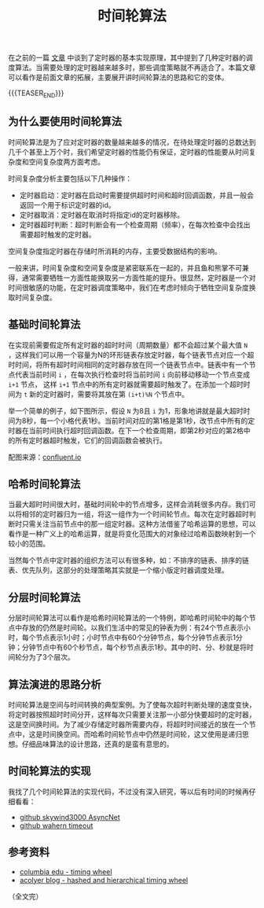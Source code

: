#+BEGIN_COMMENT
.. title: 时间轮算法
.. slug: timing-wheel-algorithm
.. date: 2020-04-18 09:58:19 UTC+08:00
.. tags: algorithm, timing wheel, timer
.. category: alogrithm
.. link:
.. description:
.. type: text
/.. status: draft
#+END_COMMENT
#+OPTIONS: num:nil

#+TITLE: 时间轮算法

在之前的一篇 [[post-url://how-to-impl-a-timer/][文章]] 中谈到了定时器的基本实现原理，其中提到了几种定时器的调度算法。当需要处理的定时器越来越多时，那些调度策略就不再适合了。本篇文章可以看作是前面文章的拓展，主要展开讲时间轮算法的思路和它的变体。

{{{TEASER_END}}}

** 为什么要使用时间轮算法
时间轮算法是为了应对定时器的数量越来越多的情况，在待处理定时器的总数达到几千个甚至上万个时，我们希望定时器的性能仍有保证，定时器的性能要从时间复杂度和空间复杂度两方面考虑。

时间复杂度分析主要包括以下几种操作：
- 定时器启动：定时器在启动时需要提供超时时间和超时回调函数，并且一般会返回一个用于标识定时器的id。
- 定时器取消：定时器在取消时将指定id的定时器移除。
- 定时器超时判断：超时判断会有一个检查周期（频率），在每次检查中会找出需要超时触发的定时器。

空间复杂度指定时器在存储时所消耗的内存，主要受数据结构的影响。

一般来讲，时间复杂度和空间复杂度是紧密联系在一起的，并且鱼和熊掌不可兼得，通常需要牺牲一方面性能换取另一方面性能的提升。很显然，定时器是一个对时间很敏感的功能，在定时器调度策略中，我们在考虑时倾向于牺牲空间复杂度换取时间复杂度。

** 基础时间轮算法
在实现前需要假定所有定时器的超时时间（周期数量）都不会超过某个最大值 ~N~ ，这样我们可以用一个容量为N的环形链表存放定时器，每个链表节点对应一个超时时间，将所有超时时间相同的定时器存放在同一个链表节点中。链表中有一个节点代表当前时间 ~i~ ，在每次执行检查时将当前时间 ~i~ 向前移动移动一个节点变成 ~i+1~ 节点， 这样 ~i+1~ 节点中的所有定时器就需要超时触发了。在添加一个超时时间为 ~t~ 新的定时器时，需要将其放在第 ~(i+t)%N~ 个节点中。

举一个简单的例子，如下图所示，假设 ~N~ 为8且 ~i~ 为1，形象地讲就是最大超时时间为8秒，每一个小格代表1秒。当前时间对应的第1格是第1秒，改节点中所有的定时器在当前时间执行超时回调函数。在下一个检查周期，即第2秒对应的第2格中的所有定时器超时触发，它们的回调函数会被执行。

[[img-url://images/post-timing-wheel-algorithm-1.png]]
配图来源：[[https://www.confluent.io/blog/apache-kafka-purgatory-hierarchical-timing-wheels/][confluent.io]]

** 哈希时间轮算法
当最大超时时间很大时，基础时间轮中的节点增多，这样会消耗很多内存。我们可以将相邻的定时器归为一组，将这一组作为一个时间轮节点。每次在定时器超时判断时只需关注当前节点中的那一组定时器。这种方法借鉴了哈希运算的思想，可以看作是一种广义上的哈希运算，就是将变化范围大的对象经过哈希函数映射到一个较小的范围。

当然每个节点中定时器的组织方法可以有很多种，如：不排序的链表、排序的链表、优先队列，这部分的处理策略其实就是一个缩小版定时器调度处理。

** 分层时间轮算法
分层时间轮算法可以看作是哈希时间轮算法的一个特例，即哈希时间轮中的每个节点中存放的仍然是时间轮。以我们生活中的常见的钟表为例：有24个节点表示小时，每个节点表示1小时；小时节点中有60个分钟节点，每个分钟节点表示1分钟；分钟节点中有60个秒节点，每个秒节点表示1秒。其中的时、分、秒就是将时间轮分为了3个层次。

** 算法演进的思路分析
时间轮算法是空间与时间转换的典型案例。为了使每次超时判断处理的速度变快，将定时器按照超时时间分开，这样每次只需要关注那一小部分快要超时的定时器，这是空间换时间。为了减少存储定时器所需要内存，将超时时间接近的放在一个节点中，这是时间换空间。而哈希时间轮节点中仍然是时间轮，这又使用是递归思想。仔细品味算法的设计思路，还真的是蛮有意思的。

** 时间轮算法的实现
我找了几个时间轮算法的实现代码，不过没有深入研究，等以后有时间的时候再仔细看看：
- [[https://github.com/skywind3000/AsyncNet/blob/master/system/itimer.h][github skywind3000 AsyncNet]]
- [[https://github.com/wahern/timeout][github wahern timeout]]

** 参考资料
- [[http://www.cs.columbia.edu/~nahum/w6998/papers/sosp87-timing-wheels.pdf][columbia edu - timing wheel]]
- [[https://blog.acolyer.org/2015/11/23/hashed-and-hierarchical-timing-wheels/][acolyer blog - hashed and hierarchical timing wheel]]

（全文完）
